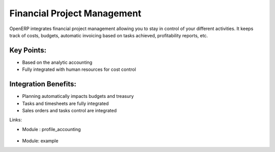 
.. i18n: Financial Project Management
.. i18n: ============================
..

Financial Project Management
============================

.. i18n: OpenERP integrates financial project management allowing you to stay in
.. i18n: control of your different activities. It keeps track of costs, budgets,
.. i18n: automatic invoicing based on tasks achieved, profitability reports, etc.
..

OpenERP integrates financial project management allowing you to stay in
control of your different activities. It keeps track of costs, budgets,
automatic invoicing based on tasks achieved, profitability reports, etc.

.. i18n: .. raw:: html
.. i18n:  
.. i18n:  <a target="_blank" href="../images/financial_management_screenshot.png"><img src="../images_small/financial_management_screenshot.png" class="screenshot" /></a>
..

.. raw:: html
 
 <a target="_blank" href="../images/financial_management_screenshot.png"><img src="../images_small/financial_management_screenshot.png" class="screenshot" /></a>

.. i18n: Key Points:
.. i18n: -----------
..

Key Points:
-----------

.. i18n: * Based on the analytic accounting
.. i18n: * Fully integrated with human resources for cost control
..

* Based on the analytic accounting
* Fully integrated with human resources for cost control

.. i18n: Integration Benefits:
.. i18n: ---------------------
..

Integration Benefits:
---------------------

.. i18n: * Planning automatically impacts budgets and treasury
.. i18n: * Tasks and timesheets are fully integrated
.. i18n: * Sales orders and tasks control are integrated
..

* Planning automatically impacts budgets and treasury
* Tasks and timesheets are fully integrated
* Sales orders and tasks control are integrated

.. i18n: Links:
..

Links:

.. i18n: * Module : profile_accounting
..

* Module : profile_accounting

.. i18n:   .. raw:: html
.. i18n:   
.. i18n:     <a target="_blank" href="http://example.net">Example</a>
..

  .. raw:: html
  
    <a target="_blank" href="http://example.net">Example</a>

.. i18n: * Module: example
..

* Module: example
